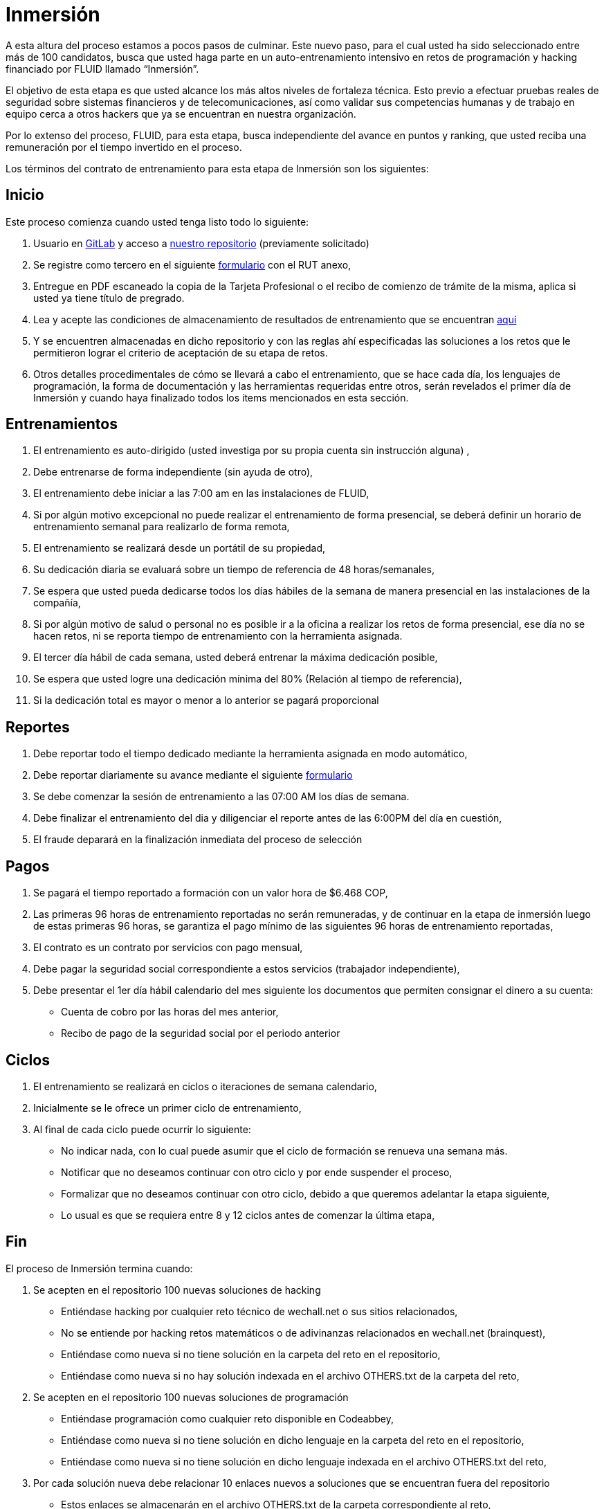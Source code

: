 :slug: empleos/inmersion
:category: careers
:eth: no

= Inmersión

A esta altura del proceso estamos a pocos pasos de culminar. Este nuevo paso, para el cual usted ha sido seleccionado entre más de 100 candidatos, busca que usted haga parte en un auto-entrenamiento intensivo en retos de programación y hacking financiado por FLUID llamado “Inmersión”. 

El objetivo de esta etapa es que usted alcance los más altos niveles de fortaleza técnica. Esto previo a efectuar pruebas reales de seguridad sobre sistemas financieros y de telecomunicaciones, así como validar sus competencias humanas y de trabajo en equipo cerca a otros hackers que ya se encuentran en nuestra organización. 

Por lo extenso del proceso, FLUID, para esta etapa, busca independiente del avance en puntos y ranking, que usted reciba una remuneración por el tiempo invertido en el proceso. 

Los términos del contrato de entrenamiento para esta etapa de Inmersión son los siguientes: 

== Inicio

Este proceso comienza cuando usted tenga listo todo lo siguiente:

. Usuario en https://gitlab.com/[GitLab] y acceso a https://gitlab.com/autonomicmind/training[nuestro repositorio] (previamente solicitado) 
. Se registre como tercero en el siguiente https://fluid.la/forms/tercero[formulario] con el RUT anexo,
. Entregue en PDF escaneado la copia de la Tarjeta Profesional o el recibo de comienzo de trámite de la misma, aplica si usted ya tiene título de pregrado.
. Lea y acepte las condiciones de almacenamiento de resultados de entrenamiento que se encuentran https://gitlab.com/autonomicmind/training/blob/master/README.adoc[aquí]
. Y se encuentren almacenadas en dicho repositorio y con las reglas ahí especificadas las soluciones a los retos que le permitieron lograr el criterio de aceptación de su etapa de retos.
. Otros detalles procedimentales de cómo se llevará a cabo el entrenamiento, que se hace cada día, los lenguajes de programación, la forma de documentación y las herramientas requeridas entre otros, serán revelados el primer día de Inmersión y cuando haya finalizado todos los ítems mencionados en esta sección.

== Entrenamientos

. El entrenamiento es auto-dirigido (usted investiga por su propia cuenta sin instrucción alguna) ,
. Debe entrenarse de forma independiente (sin ayuda de otro),
. El entrenamiento debe iniciar a las 7:00 am en las instalaciones de FLUID,
. Si por algún motivo excepcional no puede realizar el entrenamiento de forma presencial, se deberá definir un horario de entrenamiento semanal para realizarlo de forma remota,
. El entrenamiento se realizará desde un portátil de su propiedad,
. Su dedicación diaria se evaluará sobre un tiempo de referencia de 48 horas/semanales,
. Se espera que usted pueda dedicarse todos los días hábiles de la semana de manera presencial en las instalaciones de la compañía,
. Si por algún motivo de salud o personal no es posible ir a la oficina a realizar los retos de forma presencial, ese día no se hacen retos, ni se reporta tiempo de entrenamiento con la herramienta asignada.
. El tercer día hábil de cada semana, usted deberá entrenar la máxima dedicación posible,
. Se espera que usted logre una dedicación mínima del 80% (Relación al tiempo de referencia),
. Si la dedicación total es mayor o menor a lo anterior se pagará proporcional

== Reportes

. Debe reportar todo el tiempo dedicado mediante la herramienta asignada en modo automático,
. Debe reportar diariamente su avance mediante el siguiente https://fluid.la/forms/training[formulario]
. Se debe comenzar la sesión de entrenamiento a las 07:00 AM los días de semana.
. Debe finalizar el entrenamiento del dia y diligenciar el reporte antes de las 6:00PM del día en cuestión,
. El fraude deparará en la finalización inmediata del proceso de selección

== Pagos

. Se pagará el tiempo reportado a formación con un valor hora de $6.468 COP,
. Las primeras 96 horas de entrenamiento reportadas no serán remuneradas, y de continuar en la etapa de inmersión luego de estas primeras 96 horas, se garantiza el pago mínimo de las siguientes 96 horas de entrenamiento reportadas,
. El contrato es un contrato por servicios con pago mensual,
. Debe pagar la seguridad social correspondiente a estos servicios (trabajador independiente),
. Debe presentar el 1er día hábil calendario del mes siguiente los documentos que permiten consignar el dinero a su cuenta:
* Cuenta de cobro por las horas del mes anterior,
* Recibo de pago de la seguridad social por el periodo anterior

== Ciclos

. El entrenamiento se realizará en ciclos o iteraciones de semana calendario,
. Inicialmente se le ofrece un primer ciclo de entrenamiento,
. Al final de cada ciclo puede ocurrir lo siguiente:
* No indicar nada, con lo cual puede asumir que el ciclo de formación se renueva una semana más.
* Notificar que no deseamos continuar con otro ciclo y por ende suspender el proceso,
* Formalizar que no deseamos continuar con otro ciclo, debido a que queremos adelantar la etapa siguiente,
* Lo usual es que se requiera entre 8 y 12 ciclos antes de comenzar la última etapa,

== Fin

El proceso de Inmersión termina cuando:

. Se acepten en el repositorio 100 nuevas soluciones de hacking
* Entiéndase hacking por cualquier reto técnico de wechall.net o sus sitios relacionados,
* No se entiende por hacking retos matemáticos o de adivinanzas relacionados en wechall.net (brainquest),
* Entiéndase como nueva si no tiene solución en la carpeta del reto en el repositorio,
* Entiéndase como nueva si no hay solución indexada en el archivo OTHERS.txt de la carpeta del reto,
. Se acepten en el repositorio 100 nuevas soluciones de programación
** Entiéndase programación como cualquier reto disponible en Codeabbey,
** Entiéndase como nueva si no tiene solución en dicho lenguaje en la carpeta del reto en el repositorio,
** Entiéndase como nueva si no tiene solución en dicho lenguaje indexada en el archivo OTHERS.txt del reto,

. Por cada solución nueva debe relacionar 10 enlaces nuevos a soluciones que se encuentran fuera del repositorio

** Estos enlaces se almacenarán en el archivo OTHERS.txt de la carpeta correspondiente al reto,
** El archivo OTHERS.txt debe contener un enlace por línea,
** Los enlaces que se añaden a los archivos OTHERS.txt deben ser válidos (200) y no tener redirección (302),
* Si está subiendo soluciones de hacking los enlaces deben ser a soluciones de hacking de terceros,
* Si está subiendo soluciones de programación los enlaces deben ser a soluciones de programación de terceros,
** Los enlaces a soluciones de programación deben permitir la descarga del código fuente, no del HTML,
** Si está relacionando soluciones de programación de terceros, debe indexar soluciones en lenguajes diferentes al que ya se tiene.  Si ya hay soluciones .py no se debe adicionar OTHERS.txt de .py y así sucesivamente.
. Participe en dos proyectos de entrenamiento sorpresa, con indicaciones variables que midan su capacidad de seguir instrucciones y desarrollar actividades bajo presión.En caso de aceptar esta propuesta sólo requerimos que nos indique:
* La fecha en la que enviará el 100% de los requerimientos mencionados,
* La fecha en la cual puede comenzar la etapa de Inmersión en nuestras instalaciones.
. Se acepten en el repositorio 10 artículos publicables en el blog que cumplan la link:../../estilo/[línea editorial].

* Para la elaboración de artículos deberá tener en cuenta lo siguiente:

=== Artículos

La elaboración de articulos tiene como objetivo familiarizar a futuros talentos con contenido
relevante para la audiencia de FLUID.  Por tal motivo estos deben adherirse
a la línea editorial definida link:../../estilo/[aquí].

Para la generación de documentos y articulos para el blog (carpeta
articles) el lenguaje que debe utilizarse es AsciiDoc.
Estos archivos deben finalizar siempre con la extensión .asc.  Un ejemplo
más detallado de uso de AsciiDoc en GitLab se encuentra
https://github.com/opendevise/asciidoc-samples/blob/master/demo.adoc[aquí].

Tenga especial atención con los requisitos de numero de palabras y de indice
de legibilidad ARI.  Estos requisitos son verificados estrictamente por el
integrador continuo.  Si quiere calcular usted mismo estas metricas puede
utilizar las herramientas wc y diction (comando style).

En función de la calidad de los articulos, FLUID puede decidir publicarlos
inmediata o posteriormente en nuestro blog y anunciar su publicación a los
clientes suscritos al mismo.  Una medida de la calidad del contenido generado
por usted es el número de articulos que resultan publicados.

* *Artículos cón código*: Si en algun momento le es solicitado explicitamente
realizar la solución de un reto de programación como parte de un articulo de
blog (estilo programación literal), este debe hacerse tambien en AsciiDoc
(asc), presentar en la versión documento el código fuente sin comentarios, de
forma secuencial, manteniendo la indentación original y utilizando el
resaltado de código (syntax highlighting) propio de GitLab y AsciiDoc:

[source,python] 
----
print('Hola mundo')
----

Este es un https://gitlab.com/autonomicmind/training/blob/master/challenges/codeeval/easy/235/palaxi0.asc[ejemplo] de un
archivo que cumple totalmente con estas indicaciones. El código fuente puede
encontrarse https://gitlab.com/autonomicmind/training/blob/master/challenges/codeeval/easy/235/palaxi0.asc[aquí].

Los articulos deben subirse al repositorio que le indicaremos al entrar en esta etapa acorde a la siguiente
estructura:

** sulogindeGitLab (directorio)
*** titulo del articulo (directorio)
**** readme.asc (archivo)
**** imagen.png (imagenes requeridas)



Si tienes alguna duda no dudes en escribir a careers@autonomicmind.co
